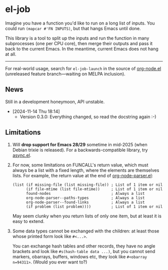 * el-job

Imagine you have a function you'd like to run on a long list of inputs.  You could run =(mapcar #'FN INPUTS)=, but that hangs Emacs until done.

This library is a tool to split up the inputs and run the function in many subprocesses (one per CPU core), then merge their outputs and pass it back to the current Emacs.  In the meantime, current Emacs does not hang at all.

-------

For real-world usage, search for =el-job-launch= in the source of [[https://github.com/meedstrom/org-node/blob/use-el-job/org-node.el][org-node.el]] (unreleased feature branch---waiting on MELPA inclusion).

** News

Still in a development honeymoon, API unstable.

- [2024-11-14 Thu 18:14]
  - Version 0.3.0: Everything changed, so read the docstring again :-)

** Limitations

1. Will *drop support for Emacs 28/29* sometime in mid-2025 (when Debian trixie is released).  For a backwards-compatible library, try [[https://github.com/jwiegley/emacs-async][async.el]].

2. For now, some limitations on FUNCALL's return value, which must always be a list with a fixed length, where the elements are themselves lists.  For example, the return value at the end of [[https://github.com/meedstrom/org-node/blob/use-el-job/org-node-parser.el][org-node-parser.el]]:

   #+begin_src elisp
   (list (if missing-file (list missing-file)) ; List of 1 item or nil
         (if file-mtime (list file-mtime))     ; List of 1 item or nil
         found-nodes                           ; Always a list
         org-node-parser--paths-types          ; Always a list
         org-node-parser--found-links          ; Always a list
         (if problem (list problem))))         ; List of 1 item or nil
   #+end_src

   May seem clunky when you return lists of only one item, but at least it is easy to extend.

3. Some data types cannot be exchanged with the children: at least those whose printed form look like =#<...>=.

   You can exchange hash tables and other records, they have no angle brackets and look like =#s(hash-table data ...)=, but you cannot send markers, obarrays, buffers, windows etc, they look like =#<obarray n=94311>=.  (Would you ever want to?)
